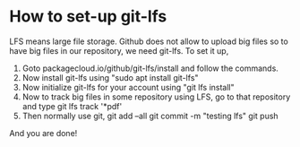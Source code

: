 * How to set-up git-lfs

LFS means large file storage. Github does not allow to upload big files so to have big files in our repository, we need git-lfs. To set it up,


1. Goto packagecloud.io/github/git-lfs/install and follow the commands.
2. Now install git-lfs using "sudo apt install git-lfs"
3. Now initialize git-lfs for your account using "git lfs install"
4. Now to track big files in some repository using LFS, go to that repository and type 
	git lfs track '*pdf' 
5. Then normally use git,
	git add --all
	git commit -m "testing lfs"
	git push
And you are done!
